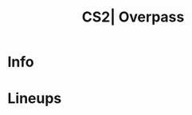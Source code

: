 :PROPERTIES:
:ID:      21880b12-b146-572c-ab98-3a6a135f19bc
:END:
#+title: CS2| Overpass
#+filetags: :Games:CS2:CS2-Maps:

* Info
* Lineups
